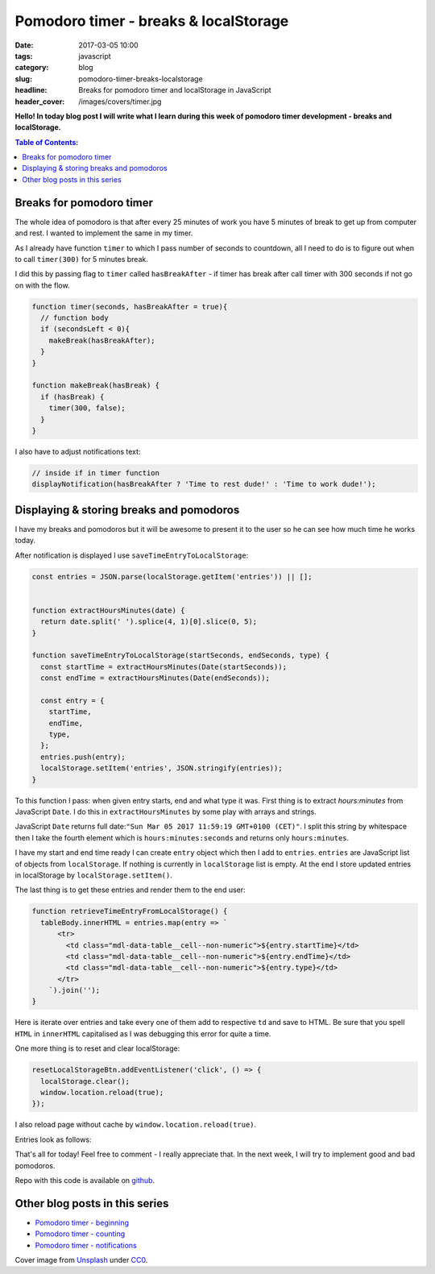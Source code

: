 Pomodoro timer - breaks & localStorage
######################################

:date: 2017-03-05 10:00
:tags: javascript
:category: blog
:slug: pomodoro-timer-breaks-localstorage
:headline: Breaks for pomodoro timer and localStorage in JavaScript
:header_cover: /images/covers/timer.jpg

**Hello! In today blog post I will write what I learn during this week of
pomodoro timer development - breaks and localStorage.**

.. contents:: Table of Contents:

Breaks for pomodoro timer
-------------------------

The whole idea of pomodoro is that after every 25 minutes of work you have 5
minutes of break to get up from computer and rest. I wanted to implement the same
in my timer.

As I already have function ``timer`` to which I pass number of seconds to countdown,
all I need to do is to figure out when to call ``timer(300)`` for 5 minutes break.

I did this by passing flag to ``timer`` called ``hasBreakAfter`` - if timer has
break after call timer with 300 seconds if not go on with the flow.

.. code-block:: javascript

  function timer(seconds, hasBreakAfter = true){
    // function body
    if (secondsLeft < 0){
      makeBreak(hasBreakAfter);
    }
  }

  function makeBreak(hasBreak) {
    if (hasBreak) {
      timer(300, false);
    }
  }

I also have to adjust notifications text:

.. code-block:: javascript

    // inside if in timer function
    displayNotification(hasBreakAfter ? 'Time to rest dude!' : 'Time to work dude!');

Displaying & storing breaks and pomodoros
-----------------------------------------

I have my breaks and pomodoros but it will be awesome to present it to the user
so he can see how much time he works today.

After notification is displayed I use ``saveTimeEntryToLocalStorage``:

.. code-block:: javascript

  const entries = JSON.parse(localStorage.getItem('entries')) || [];


  function extractHoursMinutes(date) {
    return date.split(' ').splice(4, 1)[0].slice(0, 5);
  }

  function saveTimeEntryToLocalStorage(startSeconds, endSeconds, type) {
    const startTime = extractHoursMinutes(Date(startSeconds));
    const endTime = extractHoursMinutes(Date(endSeconds));

    const entry = {
      startTime,
      endTime,
      type,
    };
    entries.push(entry);
    localStorage.setItem('entries', JSON.stringify(entries));
  }

To this function I pass: when given entry starts, end and what type it was. First thing is to extract
`hours:minutes` from JavaScript ``Date``. I do this in ``extractHoursMinutes`` by
some play with arrays and strings.

JavaScript ``Date`` returns full date:``"Sun Mar 05 2017 11:59:19 GMT+0100 (CET)"``. I split this string by whitespace then I take
the fourth element which is ``hours:minutes:seconds`` and returns only ``hours:minutes``.

I have my start and end time ready I can create ``entry`` object which then I add
to ``entries``. ``entries`` are JavaScript list of objects from ``localStorage``. If
nothing is currently in ``localStorage`` list is empty. At the end I store updated
entries in localStorage by ``localStorage.setItem()``.

The last thing is to get these entries and render them to the end user:

.. code-block:: javascript

  function retrieveTimeEntryFromLocalStorage() {
    tableBody.innerHTML = entries.map(entry => `
        <tr>
          <td class="mdl-data-table__cell--non-numeric">${entry.startTime}</td>
          <td class="mdl-data-table__cell--non-numeric">${entry.endTime}</td>
          <td class="mdl-data-table__cell--non-numeric">${entry.type}</td>
        </tr>
      `).join('');
  }

Here is iterate over entries and take every one of them add to respective ``td``
and save to HTML. Be sure that you spell ``HTML`` in ``innerHTML`` capitalised as
I was debugging this error for quite a time.

One more thing is to reset and clear localStorage:

.. code-block:: javascript

  resetLocalStorageBtn.addEventListener('click', () => {
    localStorage.clear();
    window.location.reload(true);
  });

I also reload page without cache by ``window.location.reload(true)``.

Entries look as follows:

.. image:: /images/pomodoro_storage.jpg
    :alt: Storage


That's all for today! Feel free to comment - I really appreciate that. In the
next week, I will try to implement good and bad pomodoros.

Repo with this code is available on `github <https://github.com/krzysztofzuraw/pomodoro-timer>`_.

Other blog posts in this series
-------------------------------

- `Pomodoro timer - beginning <{filename}/blog/pomodoro_timer1.rst>`_
- `Pomodoro timer - counting <{filename}/blog/pomodoro_timer2.rst>`_
- `Pomodoro timer - notifications <{filename}/blog/pomodoro_timer3.rst>`_

Cover image from `Unsplash <https://unsplash.com/search/timer?photo=QqE158hev1I>`_ under
`CC0 <https://creativecommons.org/publicdomain/zero/1.0/>`_.
